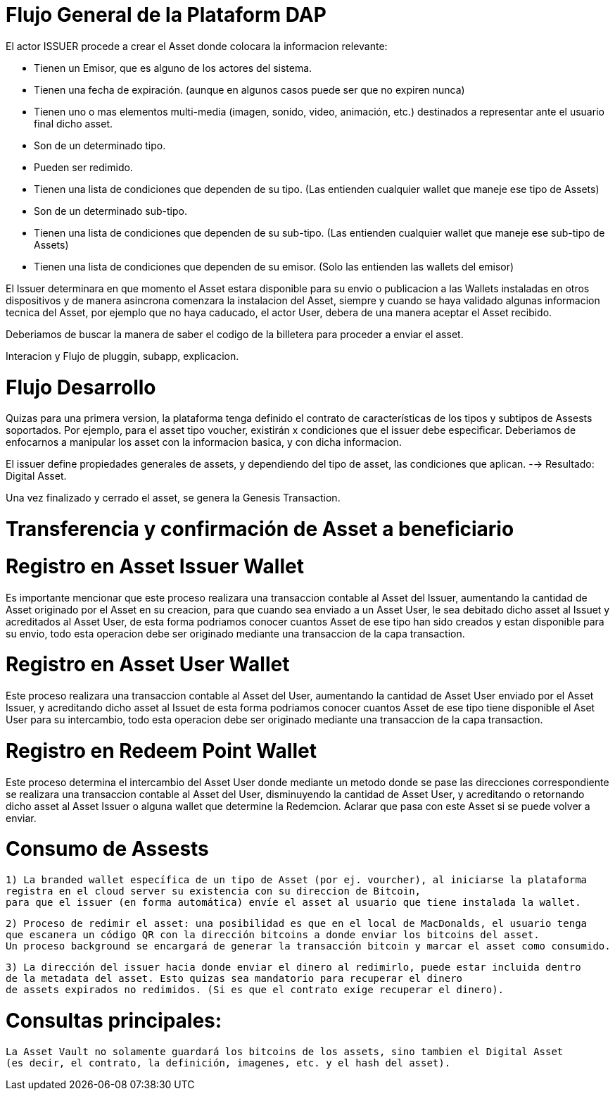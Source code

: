 [[flujo-general-BitDubai-V1]]

= Flujo General de la Plataform DAP


El actor ISSUER procede a crear el Asset donde colocara la informacion relevante:

  * Tienen un Emisor, que es alguno de los actores del sistema.
  * Tienen una fecha de expiración. (aunque en algunos casos puede ser que no expiren nunca)
  * Tienen uno o mas elementos multi-media (imagen, sonido, video, animación, etc.) destinados a
    representar ante el usuario final dicho asset.
  * Son de un determinado tipo.
  * Pueden ser redimido.
  * Tienen una lista de condiciones que dependen de su tipo. (Las entienden cualquier wallet que maneje
    ese tipo de Assets)
  * Son de un determinado sub-tipo.
  * Tienen una lista de condiciones que dependen de su sub-tipo. (Las entienden cualquier wallet que
    maneje ese sub-tipo de Assets)
  * Tienen una lista de condiciones que dependen de su emisor. (Solo las entienden las wallets del emisor)

El Issuer determinara en que momento el Asset estara disponible para su envio o publicacion a las Wallets
instaladas en otros dispositivos y de manera asincrona comenzara la instalacion del Asset, siempre y
cuando se haya validado algunas informacion tecnica del Asset, por ejemplo que no haya caducado,
el actor User, debera de una manera aceptar
el Asset recibido.

Deberiamos de buscar la manera de saber el codigo de la billetera para proceder a enviar el asset.

Interacion y Flujo de pluggin, subapp, explicacion.

= Flujo Desarrollo

Quizas para una primera version, la plataforma tenga definido el contrato de características de los
tipos y subtipos de Assests soportados.
Por ejemplo, para el asset tipo voucher, existirán x condiciones que el issuer debe especificar.
Deberiamos de enfocarnos a manipular los asset con la informacion basica, y con dicha informacion.

El issuer define propiedades generales de assets, y dependiendo del tipo de asset, las condiciones
que aplican. --> Resultado: Digital Asset.

Una vez finalizado y cerrado el asset, se genera la Genesis Transaction.

= Transferencia y confirmación de Asset a beneficiario

= Registro en Asset Issuer Wallet

Es importante mencionar que este proceso realizara una transaccion contable al Asset del Issuer, aumentando la cantidad de Asset originado por el Asset en su creacion,
para que cuando sea enviado a un Asset User, le sea debitado dicho asset al Issuet y acreditados al Asset User, de esta forma podriamos conocer cuantos Asset de ese tipo
han sido creados y estan disponible para su envio, todo esta operacion debe ser originado mediante una transaccion de la capa transaction.

= Registro en Asset User Wallet

Este proceso realizara una transaccion contable al Asset del User, aumentando la cantidad de Asset User enviado por el Asset Issuer, y acreditando dicho asset al Issuet
de esta forma podriamos conocer cuantos Asset de ese tipo tiene disponible el Aset User para su intercambio, todo esta operacion debe ser originado mediante una transaccion
de la capa transaction.

= Registro en Redeem Point Wallet

Este proceso determina el intercambio del Asset User donde mediante un metodo donde se pase las direcciones correspondiente se realizara una transaccion contable al Asset del User, disminuyendo la cantidad de Asset User,
y acreditando o retornando dicho asset al Asset Issuer o alguna wallet que determine la Redemcion.
Aclarar que pasa con este Asset si se puede volver a enviar.

= Consumo de Assests

 1) La branded wallet específica de un tipo de Asset (por ej. vourcher), al iniciarse la plataforma
 registra en el cloud server su existencia con su direccion de Bitcoin,
 para que el issuer (en forma automática) envíe el asset al usuario que tiene instalada la wallet.

 2) Proceso de redimir el asset: una posibilidad es que en el local de MacDonalds, el usuario tenga
 que escanera un código QR con la dirección bitcoins a donde enviar los bitcoins del asset.
 Un proceso background se encargará de generar la transacción bitcoin y marcar el asset como consumido.

 3) La dirección del issuer hacia donde enviar el dinero al redimirlo, puede estar incluida dentro
 de la metadata del asset. Esto quizas sea mandatorio para recuperar el dinero
 de assets expirados no redimidos. (Si es que el contrato exige recuperar el dinero).


= Consultas principales:

 La Asset Vault no solamente guardará los bitcoins de los assets, sino tambien el Digital Asset
 (es decir, el contrato, la definición, imagenes, etc. y el hash del asset).



